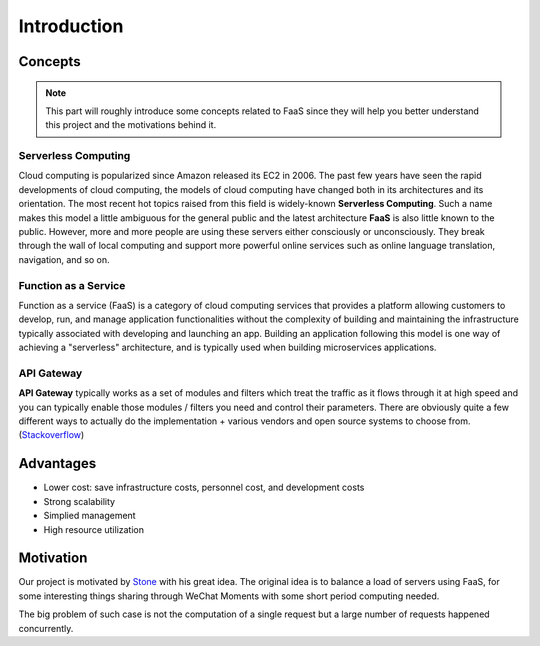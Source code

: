 ===================
Introduction
===================

Concepts
------------

.. Note::

    This part will roughly introduce some concepts related to FaaS since they will help you better understand this
    project and the motivations behind it. 


Serverless Computing
^^^^^^^^^^^^^^^^^^^^

Cloud computing is popularized since Amazon released its EC2 in 2006. The past few years 
have seen the rapid developments of cloud computing, the models of cloud computing have 
changed both in its architectures and its orientation. The most recent hot topics raised 
from this field is widely-known **Serverless Computing**. Such a name makes this model 
a little ambiguous for the general public and the latest architecture **FaaS** is also 
little known to the public. However, more and more people are using these servers either 
consciously or unconsciously. They break through the wall of local computing and support 
more powerful online services such as online language translation, navigation, and so on.

Function as a Service
^^^^^^^^^^^^^^^^^^^^^

Function as a service (FaaS) is a category of cloud computing services that provides a 
platform allowing customers to develop, run, and manage application functionalities 
without the complexity of building and maintaining the infrastructure typically associated 
with developing and launching an app. Building an application following this model is one 
way of achieving a "serverless" architecture, and is typically used when building microservices 
applications. 

API Gateway
^^^^^^^^^^^

**API Gateway** typically works as a set of modules and filters which treat the traffic as it 
flows through it at high speed and you can typically enable those modules / filters you need 
and control their parameters. There are obviously quite a few different ways to actually do 
the implementation + various vendors and open source systems to choose from.(Stackoverflow_)

.. _Stackoverflow: https://stackoverflow.com/questions/11331386/how-do-api-gateways-work

Advantages
----------

- Lower cost: save infrastructure costs, personnel cost, and development costs
- Strong scalability
- Simplied management
- High resource utilization

Motivation
----------

Our project is motivated by Stone_ with his great idea. The original idea is to balance a load 
of servers using FaaS, for some interesting things sharing through WeChat Moments with some 
short period computing needed.

The big problem of such case is not the computation of a single request but a large number of 
requests happened concurrently.

.. _Stone: https://cloud.tencent.com/developer/user/561187/activities